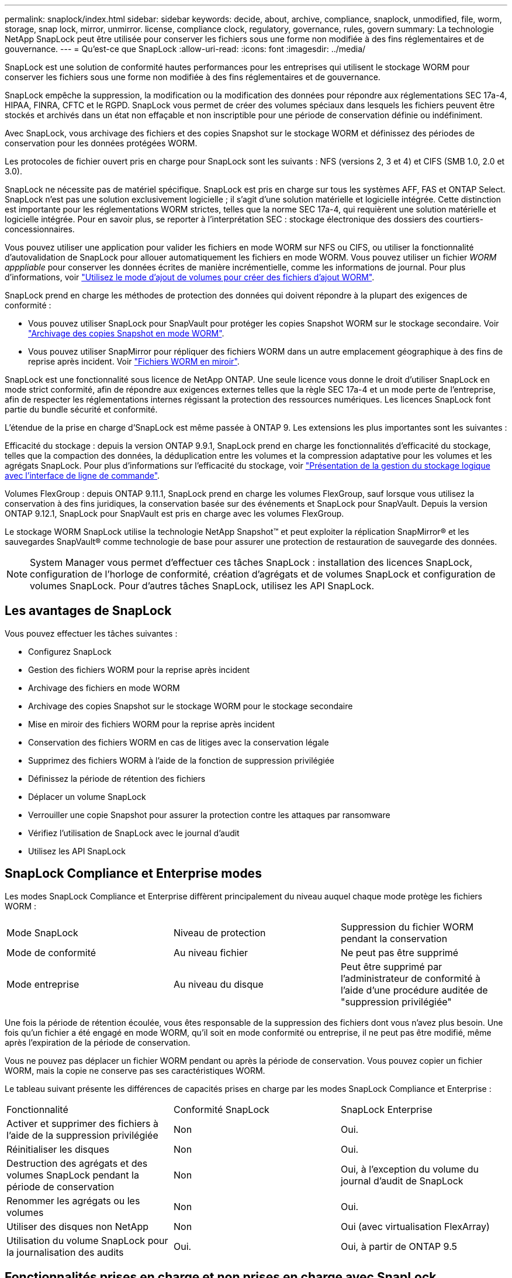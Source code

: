 ---
permalink: snaplock/index.html 
sidebar: sidebar 
keywords: decide, about, archive, compliance, snaplock, unmodified, file, worm, storage, snap lock, mirror, unmirror. license, compliance clock, regulatory, governance, rules, govern 
summary: La technologie NetApp SnapLock peut être utilisée pour conserver les fichiers sous une forme non modifiée à des fins réglementaires et de gouvernance. 
---
= Qu'est-ce que SnapLock
:allow-uri-read: 
:icons: font
:imagesdir: ../media/


[role="lead"]
SnapLock est une solution de conformité hautes performances pour les entreprises qui utilisent le stockage WORM pour conserver les fichiers sous une forme non modifiée à des fins réglementaires et de gouvernance.

SnapLock empêche la suppression, la modification ou la modification des données pour répondre aux réglementations SEC 17a-4, HIPAA, FINRA, CFTC et le RGPD. SnapLock vous permet de créer des volumes spéciaux dans lesquels les fichiers peuvent être stockés et archivés dans un état non effaçable et non inscriptible pour une période de conservation définie ou indéfiniment.

Avec SnapLock, vous archivage des fichiers et des copies Snapshot sur le stockage WORM et définissez des périodes de conservation pour les données protégées WORM.

Les protocoles de fichier ouvert pris en charge pour SnapLock sont les suivants : NFS (versions 2, 3 et 4) et CIFS (SMB 1.0, 2.0 et 3.0).

SnapLock ne nécessite pas de matériel spécifique. SnapLock est pris en charge sur tous les systèmes AFF, FAS et ONTAP Select. SnapLock n'est pas une solution exclusivement logicielle ; il s'agit d'une solution matérielle et logicielle intégrée. Cette distinction est importante pour les réglementations WORM strictes, telles que la norme SEC 17a-4, qui requièrent une solution matérielle et logicielle intégrée. Pour en savoir plus, se reporter à l'interprétation SEC : stockage électronique des dossiers des courtiers-concessionnaires.

Vous pouvez utiliser une application pour valider les fichiers en mode WORM sur NFS ou CIFS, ou utiliser la fonctionnalité d'autovalidation de SnapLock pour allouer automatiquement les fichiers en mode WORM. Vous pouvez utiliser un fichier _WORM apppliable_ pour conserver les données écrites de manière incrémentielle, comme les informations de journal. Pour plus d'informations, voir link:https://docs.netapp.com/us-en/ontap/snaplock/volume-append-mode-create-worm-appendable-files-task.html["Utilisez le mode d'ajout de volumes pour créer des fichiers d'ajout WORM"].

SnapLock prend en charge les méthodes de protection des données qui doivent répondre à la plupart des exigences de conformité :

* Vous pouvez utiliser SnapLock pour SnapVault pour protéger les copies Snapshot WORM sur le stockage secondaire. Voir link:https://docs.netapp.com/us-en/ontap/snaplock/commit-snapshot-copies-worm-concept.html["Archivage des copies Snapshot en mode WORM"].
* Vous pouvez utiliser SnapMirror pour répliquer des fichiers WORM dans un autre emplacement géographique à des fins de reprise après incident. Voir link:https://docs.netapp.com/us-en/ontap/snaplock/mirror-worm-files-task.html["Fichiers WORM en miroir"].


SnapLock est une fonctionnalité sous licence de NetApp ONTAP. Une seule licence vous donne le droit d'utiliser SnapLock en mode strict conformité, afin de répondre aux exigences externes telles que la règle SEC 17a-4 et un mode perte de l'entreprise, afin de respecter les réglementations internes régissant la protection des ressources numériques. Les licences SnapLock font partie du bundle sécurité et conformité.

L'étendue de la prise en charge d'SnapLock est même passée à ONTAP 9. Les extensions les plus importantes sont les suivantes :

Efficacité du stockage : depuis la version ONTAP 9.9.1, SnapLock prend en charge les fonctionnalités d'efficacité du stockage, telles que la compaction des données, la déduplication entre les volumes et la compression adaptative pour les volumes et les agrégats SnapLock. Pour plus d'informations sur l'efficacité du stockage, voir link:https://docs.netapp.com/us-en/ontap/volumes/index.html["Présentation de la gestion du stockage logique avec l'interface de ligne de commande"].

Volumes FlexGroup : depuis ONTAP 9.11.1, SnapLock prend en charge les volumes FlexGroup, sauf lorsque vous utilisez la conservation à des fins juridiques, la conservation basée sur des événements et SnapLock pour SnapVault. Depuis la version ONTAP 9.12.1, SnapLock pour SnapVault est pris en charge avec les volumes FlexGroup.

Le stockage WORM SnapLock utilise la technologie NetApp Snapshot™ et peut exploiter la réplication SnapMirror® et les sauvegardes SnapVault® comme technologie de base pour assurer une protection de restauration de sauvegarde des données.

[NOTE]
====
System Manager vous permet d'effectuer ces tâches SnapLock : installation des licences SnapLock, configuration de l'horloge de conformité, création d'agrégats et de volumes SnapLock et configuration de volumes SnapLock. Pour d'autres tâches SnapLock, utilisez les API SnapLock.

====


== Les avantages de SnapLock

Vous pouvez effectuer les tâches suivantes :

* Configurez SnapLock
* Gestion des fichiers WORM pour la reprise après incident
* Archivage des fichiers en mode WORM
* Archivage des copies Snapshot sur le stockage WORM pour le stockage secondaire
* Mise en miroir des fichiers WORM pour la reprise après incident
* Conservation des fichiers WORM en cas de litiges avec la conservation légale
* Supprimez des fichiers WORM à l'aide de la fonction de suppression privilégiée
* Définissez la période de rétention des fichiers
* Déplacer un volume SnapLock
* Verrouiller une copie Snapshot pour assurer la protection contre les attaques par ransomware
* Vérifiez l'utilisation de SnapLock avec le journal d'audit
* Utilisez les API SnapLock




== SnapLock Compliance et Enterprise modes

Les modes SnapLock Compliance et Enterprise diffèrent principalement du niveau auquel chaque mode protège les fichiers WORM :

|===


| Mode SnapLock | Niveau de protection | Suppression du fichier WORM pendant la conservation 


 a| 
Mode de conformité
 a| 
Au niveau fichier
 a| 
Ne peut pas être supprimé



 a| 
Mode entreprise
 a| 
Au niveau du disque
 a| 
Peut être supprimé par l'administrateur de conformité à l'aide d'une procédure auditée de "suppression privilégiée"

|===
Une fois la période de rétention écoulée, vous êtes responsable de la suppression des fichiers dont vous n'avez plus besoin. Une fois qu'un fichier a été engagé en mode WORM, qu'il soit en mode conformité ou entreprise, il ne peut pas être modifié, même après l'expiration de la période de conservation.

Vous ne pouvez pas déplacer un fichier WORM pendant ou après la période de conservation. Vous pouvez copier un fichier WORM, mais la copie ne conserve pas ses caractéristiques WORM.

Le tableau suivant présente les différences de capacités prises en charge par les modes SnapLock Compliance et Enterprise :

|===


| Fonctionnalité | Conformité SnapLock | SnapLock Enterprise 


 a| 
Activer et supprimer des fichiers à l'aide de la suppression privilégiée
 a| 
Non
 a| 
Oui.



 a| 
Réinitialiser les disques
 a| 
Non
 a| 
Oui.



 a| 
Destruction des agrégats et des volumes SnapLock pendant la période de conservation
 a| 
Non
 a| 
Oui, à l'exception du volume du journal d'audit de SnapLock



 a| 
Renommer les agrégats ou les volumes
 a| 
Non
 a| 
Oui.



 a| 
Utiliser des disques non NetApp
 a| 
Non
 a| 
Oui (avec virtualisation FlexArray)



 a| 
Utilisation du volume SnapLock pour la journalisation des audits
 a| 
Oui.
 a| 
Oui, à partir de ONTAP 9.5

|===


== Fonctionnalités prises en charge et non prises en charge avec SnapLock

Le tableau suivant présente les fonctionnalités prises en charge avec le mode SnapLock Compliance, le mode SnapLock Enterprise ou les deux :

|===


| Fonction | Prise en charge par SnapLock Compliance | Pris en charge par SnapLock Enterprise 


 a| 
Groupes de cohérence
 a| 
Non
 a| 
Non



 a| 
FabricPool sur les agrégats SnapLock
 a| 
Non
 a| 
Oui, à partir de ONTAP 9.8. Toutefois, votre équipe de compte doit ouvrir une demande de modification des produits afin de documenter que les données FabricPool hiérarchisées vers un cloud public ou privé ne sont plus protégées par SnapLock, car les administrateurs cloud peuvent les supprimer.

[NOTE]
====
Vous devez savoir que les données FabricPool placées dans un cloud public ou privé n'sont plus protégées par SnapLock, car les administrateurs cloud peuvent les supprimer.

====


 a| 
Les agrégats Flash Pool
 a| 
Oui, à partir de ONTAP 9.1.
 a| 
Oui, à partir de ONTAP 9.1.



 a| 
FlexClone
 a| 
Vous pouvez cloner des volumes SnapLock, mais vous ne pouvez pas cloner des fichiers sur un volume SnapLock.
 a| 
Vous pouvez cloner des volumes SnapLock, mais vous ne pouvez pas cloner des fichiers sur un volume SnapLock.



 a| 
Volumes FlexGroup
 a| 
Oui, depuis ONTAP 9.11.1, les fonctionnalités suivantes ne sont cependant pas prises en charge :

* Obligation légale
* Conservation basée sur les événements
* SnapLock pour SnapVault (prise en charge à partir de ONTAP 9.12.1)


Vous devez également connaître les comportements suivants :

* L'horloge de conformité de volume (VCC) d'un volume FlexGroup est déterminée par le VCC du composant racine. Tous les composants non racines auront leur VCC étroitement synchronisé avec le VCC racine.
* Les propriétés de configuration de SnapLock sont définies uniquement sur la FlexGroup dans son ensemble. Les composants individuels ne peuvent pas avoir des propriétés de configuration différentes, telles que le temps de rétention par défaut et la période de validation automatique.

 a| 
Oui, depuis ONTAP 9.11.1, les fonctionnalités suivantes ne sont cependant pas prises en charge :

* Obligation légale
* Conservation basée sur les événements
* SnapLock pour SnapVault (prise en charge à partir de ONTAP 9.12.1)


Vous devez également connaître les comportements suivants :

* L'horloge de conformité de volume (VCC) d'un volume FlexGroup est déterminée par le VCC du composant racine. Tous les composants non racines auront leur VCC étroitement synchronisé avec le VCC racine.
* Les propriétés de configuration de SnapLock sont définies uniquement sur la FlexGroup dans son ensemble. Les composants individuels ne peuvent pas avoir des propriétés de configuration différentes, telles que le temps de rétention par défaut et la période de validation automatique.




 a| 
LUN
 a| 
Non
 a| 
Non



 a| 
Configurations MetroCluster
 a| 
Oui, dans les conditions suivantes :

* Depuis ONTAP 9.3, la conformité SnapLock est prise en charge sur les agrégats MetroCluster sans miroir.
* Depuis ONTAP 9.3, la conformité SnapLock est prise en charge sur les agrégats en miroir, mais uniquement si l'agrégat est utilisé pour héberger les volumes du journal d'audit SnapLock.
* Les configurations SnapLock spécifiques à SVM peuvent être répliquées sur les sites principal et secondaire à l'aide de MetroCluster.

 a| 
Oui, dans les conditions suivantes :

* Les agrégats SnapLock Enterprise sont pris en charge depuis la version ONTAP 9.
* Depuis ONTAP 9.3, les agrégats SnapLock Enterprise avec suppression privilégiée sont pris en charge.
* Les configurations SnapLock spécifiques à SVM peuvent être répliquées vers les deux sites à l'aide de MetroCluster.




 a| 
SAN
 a| 
Non
 a| 
Non



 a| 
SnapRestore pour un seul fichier
 a| 
Non
 a| 
Oui.



 a| 
Continuité de l'activité SnapMirror
 a| 
Non
 a| 
Non



 a| 
SnapRestore
 a| 
Non
 a| 
Oui.



 a| 
SMTape
 a| 
Non
 a| 
Non



 a| 
SnapMirror synchrone
 a| 
Non
 a| 
Non



 a| 
SSD
 a| 
Oui, à partir de ONTAP 9.1.
 a| 
Oui, à partir de ONTAP 9.1.

|===


== Configurations MetroCluster et horloges de conformité

Les configurations MetroCluster utilisent deux mécanismes d'horloge de conformité, l'horloge de conformité du volume (VCC) et l'horloge de conformité du système (SCC). Les VCC et SCC sont disponibles dans toutes les configurations SnapLock. Lorsque vous créez un nouveau volume sur un noeud, son VCC est initialisé avec la valeur actuelle du SCC sur ce noeud. Une fois le volume créé, la durée de rétention du volume et du fichier est toujours suivie avec le VCC.

Lorsqu'un volume est répliqué vers un autre site, son VCC est également répliqué. Lors d'un basculement de volume, du site A vers le site B, par exemple, le VCC continue d'être mis à jour sur le site B pendant que le SCC sur le site A s'arrête lorsque le site A passe hors ligne.

Lorsque le site A est remis en ligne et que le rétablissement du volume est effectué, l'horloge du site A SCC redémarre alors que le VCC du volume continue d'être mis à jour. Étant donné que le VCC est mis à jour en permanence, indépendamment des opérations de basculement et de rétablissement, les délais de conservation des fichiers ne dépendent pas des horloges SCC et ne sont pas extensibles.



== Transition depuis la version 7-mode

Vous pouvez migrer des volumes SnapLock de 7-mode vers ONTAP à l'aide de la fonctionnalité de transition basée sur la copie de l'outil de transition 7-mode. Le mode SnapLock du volume de destination, conformité ou entreprise doit correspondre au mode SnapLock du volume source. Vous ne pouvez pas utiliser la transition sans copie pour migrer des volumes SnapLock.



== Le cryptage

ONTAP propose des technologies de cryptage logicielles et matérielles qui permettent de garantir que les données au repos ne peuvent pas être lues si le support de stockage est requalifié, perdu ou volé.

*Avertissement :* NetApp ne peut pas garantir que les fichiers WORM protégés par SnapLock sur des disques ou volumes à autochiffrement seront récupérables en cas de perte de la clé d'authentification ou si le nombre de tentatives d'authentification échouées dépasse la limite spécifiée et entraîne le verrouillage permanent du disque. Vous êtes responsable de vous assurer contre les échecs d'authentification.

[NOTE]
====
Depuis ONTAP 9.2, les volumes chiffrés sont pris en charge sur les agrégats SnapLock.

====